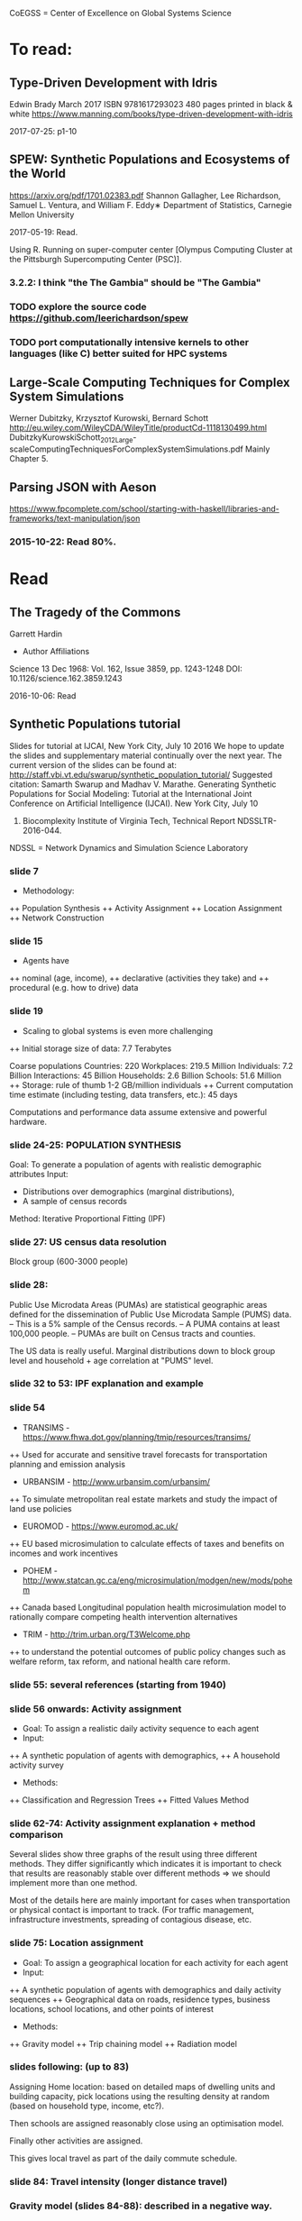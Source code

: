 # Material related to the CoEGSS project

CoEGSS = Center of Excellence on Global Systems Science

* To read:
** Type-Driven Development with Idris
Edwin Brady
March 2017 ISBN 9781617293023 480 pages printed in black & white
https://www.manning.com/books/type-driven-development-with-idris

2017-07-25: p1-10


** SPEW: Synthetic Populations and Ecosystems of the World
https://arxiv.org/pdf/1701.02383.pdf
Shannon Gallagher, Lee Richardson, Samuel L. Ventura, and William F. Eddy∗
Department of Statistics, Carnegie Mellon University

2017-05-19: Read.

Using R. Running on super-computer center [Olympus Computing Cluster at the Pittsburgh Supercomputing Center (PSC)].

*** 3.2.2: I think "the The Gambia" should be "The Gambia"

*** TODO explore the source code https://github.com/leerichardson/spew
*** TODO port computationally intensive kernels to other languages (like C) better suited for HPC systems

** Large-Scale Computing Techniques for Complex System Simulations
Werner Dubitzky, Krzysztof Kurowski, Bernard Schott
http://eu.wiley.com/WileyCDA/WileyTitle/productCd-1118130499.html
DubitzkyKurowskiSchott_2012_Large-scaleComputingTechniquesForComplexSystemSimulations.pdf
Mainly Chapter 5.
** Parsing JSON with Aeson
https://www.fpcomplete.com/school/starting-with-haskell/libraries-and-frameworks/text-manipulation/json
*** 2015-10-22: Read 80%.
* Read
** The Tragedy of the Commons
Garrett Hardin
+ Author Affiliations
Science  13 Dec 1968:
Vol. 162, Issue 3859, pp. 1243-1248
DOI: 10.1126/science.162.3859.1243

2016-10-06: Read

** Synthetic Populations tutorial
Slides for tutorial at IJCAI, New York City, July 10 2016
We hope to update the slides and supplementary material
continually over the next year.
The current version of the slides can be found at:
http://staff.vbi.vt.edu/swarup/synthetic_population_tutorial/
Suggested citation:
Samarth Swarup and Madhav V. Marathe. Generating Synthetic
Populations for Social Modeling: Tutorial at the International Joint
Conference on Artificial Intelligence (IJCAI). New York City, July 10
2016. Biocomplexity Institute of Virginia Tech, Technical Report NDSSLTR-2016-044.

NDSSL = Network Dynamics and Simulation Science Laboratory

*** slide 7
+ Methodology:
++ Population Synthesis
++ Activity Assignment
++ Location Assignment
++ Network Construction
*** slide 15
+ Agents have
++ nominal (age, income),
++ declarative (activities they take) and
++ procedural (e.g. how to drive) data
*** slide 19
+ Scaling to global systems is even more challenging
++ Initial storage size of data: 7.7 Terabytes

Coarse populations
Countries:    220
Workplaces:   219.5 Million
Individuals:    7.2 Billion
Interactions:  45 Billion
Households:     2.6 Billion
Schools:       51.6 Million
++ Storage: rule of thumb 1-2 GB/million individuals
++ Current computation time estimate (including testing, data transfers, etc.): 45 days

Computations and performance data assume extensive and powerful hardware.

*** slide 24-25: POPULATION SYNTHESIS

Goal: To generate a population of agents with realistic demographic attributes
Input:
+ Distributions over demographics (marginal distributions),
+ A sample of census records

Method: Iterative Proportional Fitting (IPF)

*** slide 27: US census data resolution

Block group (600-3000 people)

*** slide 28:

Public Use Microdata Areas (PUMAs) are statistical
geographic areas defined for the dissemination of Public
Use Microdata Sample (PUMS) data.
– This is a 5% sample of the Census records.
– A PUMA contains at least 100,000 people.
– PUMAs are built on Census tracts and counties.

The US data is really useful. Marginal distributions down to block
group level and household + age correlation at "PUMS" level.

*** slide 32 to 53: IPF explanation and example


*** slide 54

+ TRANSIMS - https://www.fhwa.dot.gov/planning/tmip/resources/transims/
++ Used for accurate and sensitive travel forecasts for transportation planning and emission analysis
+ URBANSIM - http://www.urbansim.com/urbansim/
++ To simulate metropolitan real estate markets and study the impact of land use policies
+ EUROMOD - https://www.euromod.ac.uk/
++ EU based microsimulation to calculate effects of taxes and benefits on incomes and work incentives
+ POHEM - http://www.statcan.gc.ca/eng/microsimulation/modgen/new/mods/pohem
++ Canada based Longitudinal population health microsimulation model to rationally compare competing health intervention alternatives
+ TRIM - http://trim.urban.org/T3Welcome.php
++ to understand the potential outcomes of public policy changes such as welfare reform, tax reform, and national health care reform.

*** slide 55: several references (starting from 1940)

*** slide 56 onwards: Activity assignment

+ Goal: To assign a realistic daily activity sequence to each agent
+ Input:
++ A synthetic population of agents with demographics,
++ A household activity survey
+ Methods:
++ Classification and Regression Trees
++ Fitted Values Method

*** slide 62-74: Activity assignment explanation + method comparison

Several slides show three graphs of the result using three different
methods. They differ significantly which indicates it is important to
check that results are reasonably stable over different methods => we
should implement more than one method.

Most of the details here are mainly important for cases when
transportation or physical contact is important to track. (For traffic
management, infrastructure investments, spreading of contagious
disease, etc.

*** slide 75: Location assignment

+ Goal: To assign a geographical location for each activity for each agent
+ Input:
++ A synthetic population of agents with demographics and daily activity sequences
++ Geographical data on roads, residence types, business locations, school locations, and other points of interest
+ Methods:
++ Gravity model
++ Trip chaining model
++ Radiation model

*** slides following: (up to 83)

Assigning Home location: based on detailed maps of dwelling units and
building capacity, pick locations using the resulting density at
random (based on household type, income, etc?).

Then schools are assigned reasonably close using an optimisation model.

Finally other activities are assigned.

This gives local travel as part of the daily commute schedule.

*** slide 84: Travel intensity (longer distance travel)

*** Gravity model (slides 84-88): described in a negative way.

*** Radiation model (slides 89-92):

(TODO: page 90 has several symbols missing)

Problem identified: the euclidean distance is not the right metric in
reality. You need a road of some sort (and speed, congestion, etc.).

*** Generalized radiation model (93-94)
*** slide 95 - 111: Network construction
Four case studies where the original network structure has been
compared to more precise data. It turns out that the orverall
parameters look very similar, but the relevant output (spreading of
infections) was still significantly changed (a factor of two faster
spread in schools for example). See page 107.
*** 112-135: Applications & extensions
Three significant programs: 1992 - present
+ TRANSIMS: Urban transport planning (1991-2001)
++ Long term policies, first use of HPC for social sciences
+ CNIMS: National Incident management system (2005-present)
++ Interdependent infrastructure modeling and simulation, short-term planning and response for large scale disasters
+ Simdemics: Real-time epidemic planning and response
++ Planning and response; short time scale (1-6 months)
*** 136-139: Concluding remarks
Read 2016-10-10.
** Python tutorial
https://docs.python.org/2.7/tutorial/
2016-09-10: Started: [[https://docs.python.org/2.7/tutorial/appetite.html][1]], [[https://docs.python.org/2.7/tutorial/interpreter.html][2]], [[https://docs.python.org/2.7/tutorial/introduction.html][3]]
2016-09-11: [[https://docs.python.org/2.7/tutorial/controlflow.html][4]], [[https://docs.python.org/2.7/tutorial/datastructures.html][5]]
2016-09-12: [[https://docs.python.org/2.7/tutorial/modules.html][6]], [[https://docs.python.org/2.7/tutorial/inputoutput.html][7]]
2016-09-17: [[https://docs.python.org/2.7/tutorial/errors.html][8]]
2016-09-18: [[https://docs.python.org/2.7/tutorial/classes.html][9]]
2016-09-21: [[https://docs.python.org/2.7/tutorial/stdlib.html][10]], [[https://docs.python.org/2.7/tutorial/stdlib2.html][11]]
2016-09-23: [[https://docs.python.org/2.7/tutorial/whatnow.html][12]]

2016-09-29: [[https://docs.python.org/3.5/library/index.html][StdLib]], [[https://docs.python.org/3.5/library/intro.html][Intro]]

** Apache Spark Overview

Short note by Ingo Brauckhoff (ATOS). Nice to note that Spark is a
domain specific language based on functional programming technology.
A bit more worrying (form the HPC point of view) that it is based on
the Java Virtual Machine which may cause trouble.

** Contributions to a computational theory of policy advice and avoidability
https://www.pik-potsdam.de/members/botta/publications-botta-16-jfp-original.pdf

2016-08-23: Read until page 20.

** Sequential Decision Problems, Dependent Types and Generic Solutions
Botta, Jansson, Ionescu, Christiansen, Brady
http://www.cse.chalmers.se/~patrikj/papers/SeqDecProbDepType_LMCS_2016_preprint.pdf
https://github.com/nicolabotta/SeqDecProbs/blob/master/README.md
Read 2016-08-21. Fixed typos.

** CoeGSS review material
01-Welcome-to-CoeGSS_Carlo-Jaeger.pptx
02_The_CoeGSS_Service_Portfolio_Identified_Services_Michael_Gienger_HLRS.pptx
03_Positioning_CoeGSS_in_the_Ecosystem_Daniel_Field_ATOS.pptx
04_Portal Presentation_Javi_Nieto_ATOS.pptx
05_Center_Activities_Marcin_Lawenda_PSNC.pptx
06_WP4_SarahWolf_GCF.pptx
07_Centre_Operation_WP5_Michael_Gienger_HLRS.pptx
08_Achieving_Impact_Leonardo_Camiciott_TOP-IX.pptx
09a_WP1_AdministrativeManagement_Carlo-Jaeger.pptx
09b_Technical_Management_WP1_Michael_Gienger_HLRS.pptx

** GSS online course https://www.futurelearn.com/courses/global-systems-science/1/todo/3655
*** DONE 1.1 An introduction to Global Systems Science
*** DONE 1.2 Policy challenges in Global Systems Science
*** DONE 1.3 Policy Makers
*** DONE 1.4 Citizens in the policy loop
*** DONE 1.5 Epidemiology
*** DONE 1.6 Finance
*** DONE 1.7 Cities
*** DONE 1.8 The internet
*** DONE 1.9 The Tidworth Mums
*** DONE 1.10 Climate Change
*** DONE 1.11 An overview of Global Systems Science
*** DONE 2.1 An overview of Week 2
*** DONE 2.2 Prediction and the policy dilemma
*** DONE 2.3 Unintended consequences
*** DONE 2.4 Initial conditions and extreme events
*** DONE 2.5 Prediction and policy
*** DONE 2.6 Systems
*** DONE 2.7 Negative and positive feedback
*** DONE 2.8 Balancing feedback loops
*** DONE 2.9 System dynamics
*** DONE 2.10 Multilevel systems
*** DONE 2.11 Systemic problems and policy
*** DONE 2.12 Policy design
*** DONE 2.13 The science of complex systems
*** DONE 2.14 Policy informatics
*** DONE 2.15 Global Systems Science for policy
*** DONE 2.16 Conclusion to the course
Finished 2016-05-18.
** [Exascale computing and big data](http://cacm.acm.org/magazines/2015/7/188732-exascale-computing-and-big-data/fulltext)
2016-05-17
** [Learning Haskell Data Analysis](https://www.packtpub.com/big-data-and-business-intelligence/learning-haskell-data-analysis)
   James Church

Interesting and useful, but with many typos. (The typos encourage you
to work with the text to get the code running which is good for
learning;-)

*** 2015-09-14: Read pages [1-21 preface]
*** 2015-09-24: Ch 1: pages 1-18. Created [a repo for notes and code](https://github.com/patrikja/LearningHaskellDataAnalysis/)
*** 2015-09-27: Ch 2: pages 19-40. Added code to the repo.
*** 2015-10-03: Ch 3: pages 41-56. Done.
*** 2015-10-16: Ch 4: pages 57-76. Done.
*** 2015-10-20: Ch 5: pages 77-96. Done.
*** 2015-10-21: Ch 6: pages 77-114. Done.
*** 2015-10-22: Ch 7: pages 115-136. Done.
*** 2015-10-29: Ch 8: pages 137-159. Done.
*** 2015-10-31: App.: pages 160-167. Done.
** CoeGSS D1.1 – First Periodic Project Report
2016-12-01: Skimmed
** CoeGSS D3.3 version 1.0 review
** CoeGSS D3.3 version 0.9 review
** CoeGSS D3.2 version 1.0
+ Read T3.6 (2016-03-22)
** CoeGSS D3.2 version 0.9 + reviews
Read 2016-03-17.
** CoeGSS D3.1
Read 2016-03-11.
** CoeGSS D4.1 - First Report on Pilot Requirements
Version 2 (2016-01-26)
+ Editor: Sarah Wolf
+ Authors: D. Paolotti, M. Tizzoni (ISI), M. Edwards (CoSMo), S. Fürst, A. Geiges, A. Ireland, F. Schütze, G. Steudle (GCF),
+ Internal reviewers: Miroslaw Kupczyk (PSNC), Cezar Ionescu (Chalmers), Jochen Buchholz (USTUTT).

Read 2016-02-13.

*** 1 Introduction
**** 1.1 The CoeGSS pilots
**** 1.2 Synthetic information systems
**** 1.3 About this document
*** 2 Common requirements of all pilots
**** 2.1 Interaction between HPC and GSS experts
**** 2.2 Training
**** 2.3 Access and computing time
**** 2.4 Building a CoeGSS synthetic information system

[...] It is a stated aim of CoeGSS to enhance and extend the
capabilities of existing frameworks in the following directions:
1. increase the scale to global populations (billions of agents)
2. develop new methods for deriving relationships and activity patterns for agents
3. incorporate new data from social media sources in a running simulation
4. visualise the results of simulations and be able to interact with them in real time
5. test, verify, and validate the results

• Defining the system
• Collecting data
• Building a shared pool of data
• Pre-processing data
• Ensuring and tracking data quality
• Generation of synthetic populations
• Agent-based modelling
• Prototyping
• Performing sensitivity analysis and calibrating models
• Installing code
• Optimizing code
• Running simulations
• Analysing output
• Visualising output and results
• Creating a user-friendly interface for non-experts

+ A remark about the use of existing software tools: licensing.

*** 3 Task 4.1: Health Habits
**** 3.1 Short problem description
**** 3.2 Initial example 1: smoking
**** 3.3 Initial example 2: obesity
**** 3.4 Initial synthetic population and workflow
**** 3.5 Data requirements
**** 3.6 Software requirements
**** 3.7 Gathering experience
In particular, goals of the initial test should be:
• to identify and resolve the intellectual property issues arising
• to define HPC software requirements for the SI system;
• to identify any code compatibility issue between the systems;
• to identify the best options for parallelization of the GLEAMviz server unit;
• to assess the gain of performance to be expected by running the SI system on a HPC.

*** 4 Task 4.2: Green Growth
**** 4.1 Short problem description
**** 4.2 Initial example: transport
**** 4.3 Initial synthetic population
**** 4.4 Preliminary, or training model
**** 4.5 Data requirements
**** 4.6 Software requirements
**** 4.7 Visualisation requirements

*** 5 Task 4.3 Global Urbanization
**** 5.1 Short problem description
**** 5.2 Workflow quick overview
**** 5.3 City pilot and synthetic populations’ details
***** 5.3.1 Transportation model
***** 5.3.2 Pollution model
***** 5.3.3 Real estate model
***** 5.3.4 Population model
***** 5.3.5 Economic model
***** 5.3.6 Synthetic population refinements
**** 5.4 Data requirements
**** 5.5 Software requirements
*** 6 Task 4.4 (Future Applications)
*** 7 Conclusion
*** 8 References
** CoeGSS D5.1 – Definition of the CoeGSS Operation Environment

Read 2016-04-25. An overview of the resources available at HLRS and
PSNC for CoeGSS.
** CoeGSS D4.4 (version 2016-09-11)
2016-09-19: Finished reviewing the report (pages 64-105)
2016-09-16: Read more (up to 63) + sent review report (6h work)
2016-09-12: Started reading (up to page 20)
